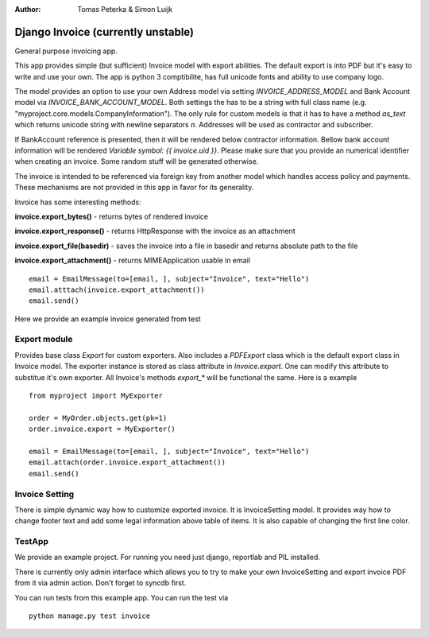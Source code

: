 :author: Tomas Peterka & Simon Luijk

Django Invoice (currently unstable)
===================================

General purpose invoicing app.

This app provides simple (but sufficient) Invoice model with export abilities.
The default export is into PDF but it's easy to write and use your own. The app is 
python 3 comptibilite, has full unicode fonts and ability to use company logo.

The model provides an option to use your own Address model via setting `INVOICE_ADDRESS_MODEL`
and Bank Account model via `INVOICE_BANK_ACCOUNT_MODEL`. Both settings the has to be a string
with full class name (e.g. "myproject.core.models.CompanyInformation").
The only rule for custom models is that it has to have a method `as_text` which returns unicode 
string with newline separators `\n`. Addresses will be used as contractor and subscriber. 

If BankAccount reference is presented, then it will be rendered below contractor information. Bellow bank
account information will be rendered *Variable symbol: {{ invoice.uid }}*. Please make sure that
you provide an numerical identifier when creating an invoice. Some random stuff will be generated
otherwise.

The invoice is intended to be referenced via foreign key from another model which handles
access policy and payments. These mechanisms are not provided in this app in favor for its
generality.

Invoice has some interesting methods:

**invoice.export_bytes()** - returns bytes of rendered invoice

**invoice.export_response()** - returns HttpResponse with the invoice as an attachment

**invoice.export_file(basedir)** - saves the invoice into a file in basedir and returns absolute path to the file

**invoice.export_attachment()** - returns MIMEApplication usable in email ::

    email = EmailMessage(to=[email, ], subject="Invoice", text="Hello")
    email.atttach(invoice.export_attachment())
    email.send()

Here we provide an example invoice generated from test

.. image:: example.png
    :align: right
    :class: pull-right



Export module
-------------

Provides base class `Export` for custom exporters. Also includes a `PDFExport` class which is
the default export class in Invoice model. The exporter instance is stored as class attribute
in `Invoice.export`. One can modify this attribute to substitue it's own exporter.
All Invoice's methods `export_*` will be functional the same. Here is a example ::

    from myproject import MyExporter
    
    order = MyOrder.objects.get(pk=1)
    order.invoice.export = MyExporter()

    email = EmailMessage(to=[email, ], subject="Invoice", text="Hello")
    email.attach(order.invoice.export_attachment())
    email.send()


Invoice Setting
---------------

There is simple dynamic way how to customize exported invoice. It is InvoiceSetting model.
It provides way how to change footer text and add some legal information above table of items.
It is also capable of changing the first line color.



TestApp
-------
We provide an example project. For running you need just django, reportlab and PIL installed.

There is currently only admin interface which allows you to try to make your own InvoiceSetting
and export invoice PDF from it via admin action. Don't forget to syncdb first.

You can run tests from this example app. You can run the test via ::

    python manage.py test invoice

